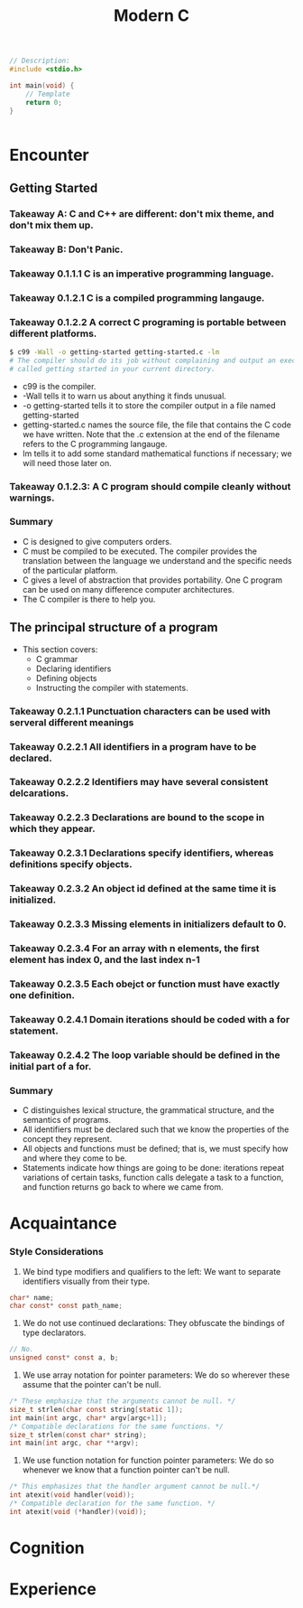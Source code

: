 #+title: Modern C
#+description: Jens Gustedt

#+BEGIN_SRC c
// Description:
#include <stdio.h>

int main(void) {
    // Template
    return 0;
}
#+END_SRC

#+begin_src c
#+end_src

* Encounter
** Getting Started
*** Takeaway A: C and C++ are different: don't mix theme, and don't mix them up.
*** Takeaway B: Don't Panic.
*** Takeaway 0.1.1.1 C is an imperative programming language.
*** Takeaway 0.1.2.1 C is a compiled programming langauge.
*** Takeaway 0.1.2.2 A correct C programing is portable between different platforms.

#+begin_src sh
$ c99 -Wall -o getting-started getting-started.c -lm
# The compiler should do its job without complaining and output an executable file
# called getting started in your current directory.
#+end_src
- c99 is the compiler.
- -Wall tells it to warn us about anything it finds unusual.
- -o getting-started tells it to store the compiler output in a file named
  getting-started
- getting-started.c names the source file, the file that contains the C code we
  have written. Note that the .c extension at the end of the filename refers to
  the C programming langauge.
- lm tells it to add some standard mathematical functions if necessary; we
  will need those later on.
*** Takeaway 0.1.2.3: A C program should compile cleanly without warnings.
*** Summary
- C is designed to give computers orders.
- C must be compiled to be executed. The compiler provides the translation between
  the language we understand and the specific needs of the particular platform.
- C gives a level of abstraction that provides portability. One C program can
  be used on many difference computer architectures.
- The C compiler is there to help you.



** The principal structure of a program
- This section covers:
  - C grammar
  - Declaring identifiers
  - Defining objects
  - Instructing the compiler with statements.
*** Takeaway 0.2.1.1 Punctuation characters can be used with serveral different meanings
*** Takeaway 0.2.2.1 All identifiers in a program have to be declared.
*** Takeaway 0.2.2.2 Identifiers may have several consistent delcarations.
*** Takeaway 0.2.2.3 Declarations are bound to the scope in which they appear.
*** Takeaway 0.2.3.1 Declarations specify identifiers, whereas definitions specify objects.
*** Takeaway 0.2.3.2 An object id defined at the same time it is initialized.
*** Takeaway 0.2.3.3 Missing elements in initializers default to 0.
*** Takeaway 0.2.3.4 For an array with n elements, the first element has index 0, and the last index n-1
*** Takeaway 0.2.3.5 Each obejct or function must have exactly one definition.
*** Takeaway 0.2.4.1 Domain iterations should be coded with a for statement.
*** Takeaway 0.2.4.2 The loop variable should be defined in the initial part of a for.
*** Summary
- C distinguishes lexical structure, the grammatical structure, and the semantics
  of programs.
- All identifiers must be declared such that we know the properties of the
  concept they represent.
- All objects and functions must be defined; that is, we must specify how and
  where they come to be.
- Statements indicate how things are going to be done: iterations repeat
  variations of certain tasks, function calls delegate a task to a function, and
  function returns go back to where we came from.



* Acquaintance
# "Having worked through these sections, you should be able to write short code
# for every day needs; not extremely sophisticated, but useful and portable."
*** Style Considerations
1. We bind type modifiers and qualifiers to the left: We want to separate
   identifiers visually from their type.
#+begin_src c
char* name;
char const* const path_name;
#+end_src
2. We do not use continued declarations: They obfuscate the bindings of type
   declarators.
#+begin_src c
// No.
unsigned const* const a, b;
#+end_src
3. We use array notation for pointer parameters: We do so wherever these assume
   that the pointer can't be null.
#+begin_src c
/* These emphasize that the arguments cannot be null. */
size_t strlen(char const string[static 1]);
int main(int argc, char* argv[argc+1]);
/* Compatible declarations for the same functions. */
size_t strlen(const char* string);
int main(int argc, char **argv);
#+end_src
4. We use function notation for function pointer parameters: We do so whenever
   we know that a function pointer can't be null.
#+begin_src c
/* This emphasizes that the handler argument cannot be null.*/
int atexit(void handler(void));
/* Compatible declaration for the same function. */
int atexit(void (*handler)(void));
#+end_src


* Cognition

* Experience 

